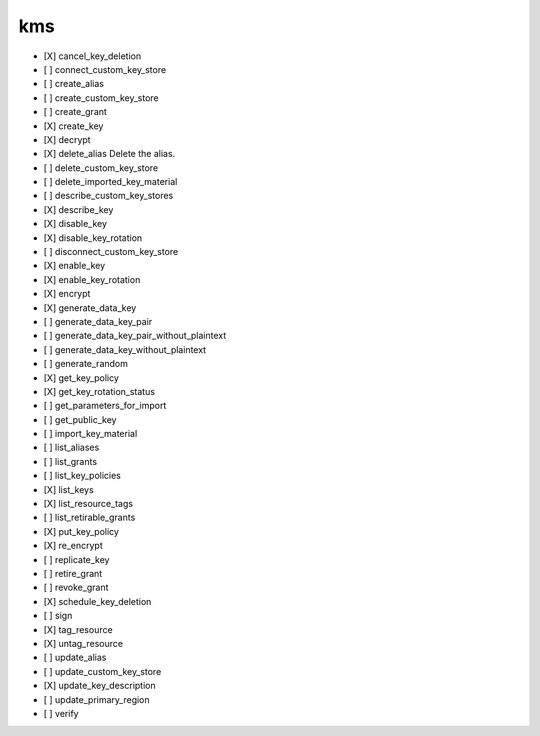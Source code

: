 .. _implementedservice_kms:

===
kms
===



- [X] cancel_key_deletion
- [ ] connect_custom_key_store
- [ ] create_alias
- [ ] create_custom_key_store
- [ ] create_grant
- [X] create_key
- [X] decrypt
- [X] delete_alias
  Delete the alias.

- [ ] delete_custom_key_store
- [ ] delete_imported_key_material
- [ ] describe_custom_key_stores
- [X] describe_key
- [X] disable_key
- [X] disable_key_rotation
- [ ] disconnect_custom_key_store
- [X] enable_key
- [X] enable_key_rotation
- [X] encrypt
- [X] generate_data_key
- [ ] generate_data_key_pair
- [ ] generate_data_key_pair_without_plaintext
- [ ] generate_data_key_without_plaintext
- [ ] generate_random
- [X] get_key_policy
- [X] get_key_rotation_status
- [ ] get_parameters_for_import
- [ ] get_public_key
- [ ] import_key_material
- [ ] list_aliases
- [ ] list_grants
- [ ] list_key_policies
- [X] list_keys
- [X] list_resource_tags
- [ ] list_retirable_grants
- [X] put_key_policy
- [X] re_encrypt
- [ ] replicate_key
- [ ] retire_grant
- [ ] revoke_grant
- [X] schedule_key_deletion
- [ ] sign
- [X] tag_resource
- [X] untag_resource
- [ ] update_alias
- [ ] update_custom_key_store
- [X] update_key_description
- [ ] update_primary_region
- [ ] verify

